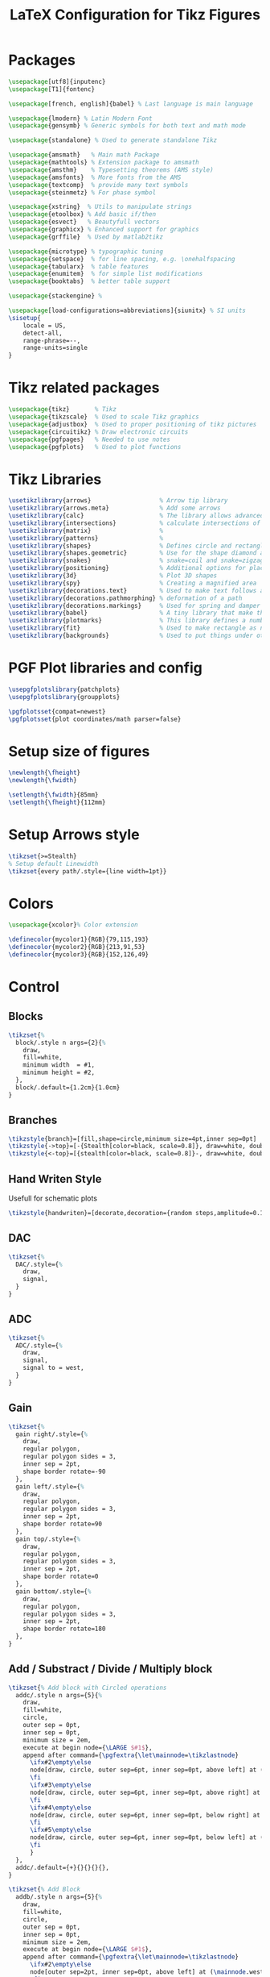 #+TITLE: LaTeX Configuration for Tikz Figures
:DRAWER:
#+HTML_HEAD: <link rel="stylesheet" type="text/css" href="../css/htmlize.css"/>
#+HTML_HEAD: <link rel="stylesheet" type="text/css" href="../css/readtheorg.css"/>
#+HTML_HEAD: <script src="../js/jquery.min.js"></script>
#+HTML_HEAD: <script src="../js/bootstrap.min.js"></script>
#+HTML_HEAD: <script src="../js/jquery.stickytableheaders.min.js"></script>
#+HTML_HEAD: <script src="../js/readtheorg.js"></script>

#+PROPERTY: header-args:latex+ :tangle config.tex
#+PROPERTY: header-args:latex+ :exports code
:END:

* Packages
#+begin_src latex
\usepackage[utf8]{inputenc}
\usepackage[T1]{fontenc}

\usepackage[french, english]{babel} % Last language is main language

\usepackage{lmodern} % Latin Modern Font
\usepackage{gensymb} % Generic symbols for both text and math mode

\usepackage{standalone} % Used to generate standalone Tikz

\usepackage{amsmath}   % Main math Package
\usepackage{mathtools} % Extension package to amsmath
\usepackage{amsthm}    % Typesetting theorems (AMS style)
\usepackage{amsfonts}  % More fonts from the AMS
\usepackage{textcomp}  % provide many text symbols
\usepackage{steinmetz} % For phase symbol

\usepackage{xstring}  % Utils to manipulate strings
\usepackage{etoolbox} % Add basic if/then
\usepackage{esvect}   % Beautyfull vectors
\usepackage{graphicx} % Enhanced support for graphics
\usepackage{grffile}  % Used by matlab2tikz

\usepackage{microtype} % typographic tuning
\usepackage{setspace}  % for line spacing, e.g. \onehalfspacing
\usepackage{tabularx}  % table features
\usepackage{enumitem}  % for simple list modifications
\usepackage{booktabs}  % better table support

\usepackage{stackengine} %

\usepackage[load-configurations=abbreviations]{siunitx} % SI units
\sisetup{
    locale = US,
    detect-all,
    range-phrase=--,
    range-units=single
}
#+end_src

* Tikz related packages
#+begin_src latex
  \usepackage{tikz}       % Tikz
  \usepackage{tikzscale}  % Used to scale Tikz graphics
  \usepackage{adjustbox}  % Used to proper positioning of tikz pictures
  \usepackage{circuitikz} % Draw electronic circuits
  \usepackage{pgfpages}   % Needed to use notes
  \usepackage{pgfplots}   % Used to plot functions
#+end_src

* Tikz Libraries
#+begin_src latex
  \usetikzlibrary{arrows}                   % Arrow tip library
  \usetikzlibrary{arrows.meta}              % Add some arrows
  \usetikzlibrary{calc}                     % The library allows advanced Coordinate Calculations
  \usetikzlibrary{intersections}            % calculate intersections of paths
  \usetikzlibrary{matrix}                   %
  \usetikzlibrary{patterns}                 %
  \usetikzlibrary{shapes}                   % Defines circle and rectangle
  \usetikzlibrary{shapes.geometric}         % Use for the shape diamond and isosceles triangle
  \usetikzlibrary{snakes}                   % snake=coil and snake=zigzag using segment amplitude=10pt
  \usetikzlibrary{positioning}              % Additional options for placing nodes
  \usetikzlibrary{3d}                       % Plot 3D shapes
  \usetikzlibrary{spy}                      % Creating a magnified area
  \usetikzlibrary{decorations.text}         % Used to make text follows a curve
  \usetikzlibrary{decorations.pathmorphing} % deformation of a path
  \usetikzlibrary{decorations.markings}     % Used for spring and damper
  \usetikzlibrary{babel}                    % A tiny library that make the interaction with the babel package easier
  \usetikzlibrary{plotmarks}                % This library defines a number of plot marks
  \usetikzlibrary{fit}                      % Used to make rectangle as nodes by specifying two points
  \usetikzlibrary{backgrounds}              % Used to put things under others
#+end_src

* PGF Plot libraries and config
#+begin_src latex
  \usepgfplotslibrary{patchplots}
  \usepgfplotslibrary{groupplots}

  \pgfplotsset{compat=newest}
  \pgfplotsset{plot coordinates/math parser=false}
#+end_src

* Setup size of figures
#+begin_src latex
  \newlength{\fheight}
  \newlength{\fwidth}

  \setlength{\fwidth}{85mm}
  \setlength{\fheight}{112mm}
#+end_src

* Setup Arrows style
#+begin_src latex
  \tikzset{>=Stealth}
  % Setup default Linewidth
  \tikzset{every path/.style={line width=1pt}}
#+end_src

* Colors
#+begin_src latex
  \usepackage{xcolor}% Color extension

  \definecolor{mycolor1}{RGB}{79,115,193}
  \definecolor{mycolor2}{RGB}{213,91,53}
  \definecolor{mycolor3}{RGB}{152,126,49}
#+end_src

* Control
** Blocks
#+begin_src latex
  \tikzset{%
    block/.style n args={2}{%
      draw,
      fill=white,
      minimum width  = #1,
      minimum height = #2,
    },
    block/.default={1.2cm}{1.0cm}
  }
#+end_src

** Branches
#+begin_src latex
  \tikzstyle{branch}=[fill,shape=circle,minimum size=4pt,inner sep=0pt]
  \tikzstyle{->top}=[-{Stealth[color=black, scale=0.8]}, draw=white, double=black, double distance=1pt, line width=1pt]
  \tikzstyle{<-top}=[{stealth[color=black, scale=0.8]}-, draw=white, double=black, double distance=1pt, line width=1pt]
#+end_src

** Hand Writen Style
Usefull for schematic plots
#+begin_src latex
  \tikzstyle{handwriten}=[decorate,decoration={random steps,amplitude=0.1pt,segment length=0.8pt}]
#+end_src

** DAC
#+begin_src latex
  \tikzset{%
    DAC/.style={%
      draw,
      signal,
    }
  }
#+end_src

** ADC
#+begin_src latex
  \tikzset{%
    ADC/.style={%
      draw,
      signal,
      signal to = west,
    }
  }
#+end_src

** Gain
#+begin_src latex
  \tikzset{%
    gain right/.style={%
      draw,
      regular polygon,
      regular polygon sides = 3,
      inner sep = 2pt,
      shape border rotate=-90
    },
    gain left/.style={%
      draw,
      regular polygon,
      regular polygon sides = 3,
      inner sep = 2pt,
      shape border rotate=90
    },
    gain top/.style={%
      draw,
      regular polygon,
      regular polygon sides = 3,
      inner sep = 2pt,
      shape border rotate=0
    },
    gain bottom/.style={%
      draw,
      regular polygon,
      regular polygon sides = 3,
      inner sep = 2pt,
      shape border rotate=180
    },
  }
#+end_src

** Add / Substract / Divide / Multiply block
#+begin_src latex
  \tikzset{% Add block with Circled operations
    addc/.style n args={5}{%
      draw,
      fill=white,
      circle,
      outer sep = 0pt,
      inner sep = 0pt,
      minimum size = 2em,
      execute at begin node={\LARGE $#1$},
      append after command={\pgfextra{\let\mainnode=\tikzlastnode}
        \ifx#2\empty\else
        node[draw, circle, outer sep=6pt, inner sep=0pt, above left] at (\mainnode.west) {$#2$}%
        \fi
        \ifx#3\empty\else
        node[draw, circle, outer sep=6pt, inner sep=0pt, above right] at (\mainnode.north) {$#3$}%
        \fi
        \ifx#4\empty\else
        node[draw, circle, outer sep=6pt, inner sep=0pt, below right] at (\mainnode.east) {$#4$}%
        \fi
        \ifx#5\empty\else
        node[draw, circle, outer sep=6pt, inner sep=0pt, below left] at (\mainnode.south) {$#5$}%
        \fi
        }
    },
    addc/.default={+}{}{}{}{},
  }
#+end_src

#+begin_src latex
  \tikzset{% Add Block
    addb/.style n args={5}{%
      draw,
      fill=white,
      circle,
      outer sep = 0pt,
      inner sep = 0pt,
      minimum size = 2em,
      execute at begin node={\LARGE $#1$},
      append after command={\pgfextra{\let\mainnode=\tikzlastnode}
        \ifx#2\empty\else
        node[outer sep=2pt, inner sep=0pt, above left] at (\mainnode.west) {$#2$}%
        \fi
        \ifx#3\empty\else
        node[outer sep=2pt, inner sep=0pt, above right] at (\mainnode.north) {$#3$}%
        \fi
        \ifx#4\empty\else
        node[outer sep=2pt, inner sep=0pt, below right] at (\mainnode.east) {$#4$}%
        \fi
        \ifx#5\empty\else
        node[outer sep=2pt, inner sep=0pt, below left] at (\mainnode.south) {$#5$}%
        \fi
        }
    },
    addb/.default={+}{}{}{}{},
  }
#+end_src

* Plots
** Default line caps
#+begin_src latex
  \pgfplotsset{
    every axis plot/.append style={line join=round},
    every axis plot/.append style={line cap=round},
  }
#+end_src

** Grid
#+begin_src latex
  \pgfplotsset{grid style={black}}
  \pgfplotsset{major grid style={black!30!white}}
  \pgfplotsset{minor grid style={black!10!white}}
  \pgfplotsset{xmajorgrids}
  \pgfplotsset{ymajorgrids}
#+end_src

** Lines
#+begin_src latex
  \pgfplotsset{separate axis lines=false} % draw axis as rectangle and not as 4 lines
  \pgfplotsset{every outer x axis line/.append style={black}}
  \pgfplotsset{every outer y axis line/.append style={black}}
  \pgfplotsset{axis background/.style={fill=white}}
  \pgfplotsset{axis x line*=bottom} % solid line on the bottom with thin on the top
  \pgfplotsset{axis y line*=left} % solid line on the left with thin on the right
#+end_src

** Ticks
#+begin_src latex
  \pgfplotsset{every y tick label/.append style={font=\color{black}}}
  \pgfplotsset{every y tick/.append style={black}}
  \pgfplotsset{every x tick label/.append style={font=\color{black}}}
  \pgfplotsset{every x tick/.append style={black}}
#+end_src

** Size
If =scale only axis=false= (the default), pgfplots will try to produce the desired width including labels, titles and ticks.
#+begin_src latex
  \pgfplotsset{scale only axis=true}
#+end_src

** Label
Used to align all of ylabel of one figure.
#+begin_src latex
  \pgfplotsset{ylabel absolute}
#+end_src

** Legend
#+begin_src latex
  % https://tex.stackexchange.com/questions/54794/using-a-pgfplots-style-legend-in-a-plain-old-tikzpicture#54834

  % argument #1: any options
  \newenvironment{customlegend}[1][]{%
    \begingroup
    % inits/clears the lists (which might be populated from previous
    % axes):
    \csname pgfplots@init@cleared@structures\endcsname
    \pgfplotsset{#1}%
  }{%
    % draws the legend:
    \csname pgfplots@createlegend\endcsname
    \endgroup
  }%

  % makes \addlegendimage available (typically only available within an
  % axis environment):
  \def\addlegendimage{\csname pgfplots@addlegendimage\endcsname}

  % definition to insert numbers
  % \pgfkeys{/pgfplots/number in legend/.style={%
  %     /pgfplots/legend image code/.code={%
  %       \node at (0.125,-0.0225){#1}; % <= changed x value
  %     },%
  %   },
  % }
  \pgfplotsset{
    every legend to name picture/.style={west}
  }
#+end_src

* Mechanical
** Spring
#+begin_src latex
  \tikzset{%
    spring/.style={%
      thick,
      decoration={
        zigzag,
        pre length  = #1cm,
        post length = #1cm,
        segment length = 6
      },
      decorate
    },
    spring/.default={0.2}
  }
#+end_src

** Coil
#+begin_src latex
  \tikzset{%
    coil/.style n args={2}{%
      thick,
      decoration={
        coil,
        pre length  = #1cm,
        post length = #2cm,
        segment length = 4
      },
      decorate
    },
    coil/.default={0.3}{0.3}
  }
#+end_src

** Damper
#+begin_src latex
  \tikzset{%
    damper/.style n args={2}{%
      thick,
      decoration={markings, mark connection node=dmp, mark=at position 0.5 with {
          \node (dmp) [thick,
                       inner sep = 0pt,
                       transform shape,
                       rotate  =-90,
                       minimum width  = #1pt,
                       minimum height = #2pt,
                       draw=none] {};
          \draw [thick] ($(dmp.north east)+(0.6*#2pt,0)$) -- (dmp.south east) -- (dmp.south west) -- ($(dmp.north west)+(0.6*#2pt,0)$);
          \draw [thick] ($(dmp.north)+(0,-0.3*#1pt)$) -- ($(dmp.north)+(0,0.3*#1pt)$);
        }
      },
      decorate
    },
    damper/.default={12}{3}
  }
#+end_src

** Actuator
#+begin_src latex
  \tikzset{%
    actuator/.style n args={2}{%
      thick,
      draw=none,
      decoration={
        markings,
        mark connection node=my node,
        mark=at position .5 with {
          \node [draw, inner sep=0pt, minimum width=#1cm, minimum height=#2cm,
          transform shape, fill=white] (my node) {};
        },
        mark=at position .0 with {
          \draw[<-] (0, 0) -- (my node);
        },
        mark=at position 1.0 with {
          \draw[<-] (0, 0) -- (my node);
        }
      },
      decorate
    },
    actuator/.default={0.5}{0.2}
  }
#+end_src

** Ground
#+begin_src latex
  \tikzset{%
    ground/.style n args={2}{%
      fill,
      pattern = north east lines,
      draw = none,
      anchor = north,
      minimum width  = #1cm,
      minimum height = #2cm,
      append after command={
        (\tikzlastnode.north west) edge (\tikzlastnode.north east)
      }
    },
    ground/.default={2.5}{0.3}
  }
#+end_src

** Force Sensor
#+begin_src latex
  \tikzset{%
    forcesensor/.style n args={2}{%
      rectangle,
      outer sep=0pt,
      inner sep=0pt,
      draw=black,
      fill=white!60!black,
      anchor=south,
      minimum width =#1cm,
      minimum height=#2cm,
      append after command={
        [every edge/.append style={
          thick,
          black,
        }]
        (\tikzlastnode.north west) edge (\tikzlastnode.south east)
        (\tikzlastnode.north east) edge (\tikzlastnode.south west)
      }
    },
    forcesensor/.default={2.0}{0.5}
  }
#+end_src

** Inertial Sensor
#+begin_src latex
  \tikzset{%
    inertialsensor/.style={%
      rectangle,
      outer sep=0pt,
      inner sep=0pt,
      draw=black,
      fill=white!60!black,
      anchor=south east,
      minimum size=#1cm,
      append after command={
        [every edge/.append style={
          thick,
          black,
        }]
        (\tikzlastnode.north west) edge (\tikzlastnode.south east)
        (\tikzlastnode.north east) edge (\tikzlastnode.south west)
      }
    },
    inertialsensor/.default={0.3}
  }
#+end_src

** Cross
#+begin_src latex
  \tikzstyle{cross}=[path picture={
    \draw[black]
    (path picture bounding box.south east) -- (path picture bounding box.north west) (path picture bounding box.south west) -- (path picture bounding box.north east);
  }]

#+end_src

** Piezoelectric actuator
#+begin_src latex
  \tikzset{%
    piezo/.style n args={3}{%
      draw,
      rectangle,
      minimum width  = #1cm,
      minimum height = #2cm,
      fill=blue!10!white,
      anchor=center,
      append after command={
        [every edge/.append style={
          thick,
          black,
        }]
        \foreach \i in {1,...,#3}{
          (${\i/(1+#3)}*(\tikzlastnode.north west)+{(1+#3-\i)/(1+#3)}*(\tikzlastnode.south west)+0.1*(#1,0)$) edge (${\i/(1+#3)}*(\tikzlastnode.north east)+{(1+#3-\i)/(1+#3)}*(\tikzlastnode.south east)-0.1*(#1,0)$)
        }
      }
    },
    piezo/.default={2}{4}{10}
  }
#+end_src

** Voice coil
#+begin_src latex
  \def\voicecoil#1#2#3{
    % ======================
    % Parameters
    % ======================
    \def\voicecoilw{#1} % Total Width
    \def\voicecoilh{#2} % Total Height

    \def\magnetw{\voicecoilw} % Width of the magnet
    \def\magneth{\voicecoilh/1.4} % Height of the magnet

    \def\magnetwb{0.15*\magnetw} % Width of the borders of the magnet
    \def\magnetmw{0.15*\magnetw} % Width of the middle part of the magnet
    \def\magnetwg{0.5*\magnetw} % Width of the gap of the magnet

    \def\magnethl{\magnetwb} % Height of the low part of the magnet
    \def\magnetmh{0.15*\magneth} % Height of the middle part of the magnet
    \def\magnethg{0.2*\magneth} % Height of the gap of the magnet
    % ======================

    \begin{scope}[shift={(0.5*\voicecoilw, 0.5*\voicecoilh)}, rotate=#3, shift={(0, -0.5*\voicecoilh)}]
      % ======================
      % Magnet
      % ======================
      \draw[fill=white] (0, 0) -| ++(0.5*\magnetw, \magneth) -| ++(-0.5*\magnetw+0.5*\magnetwg, -\magnethg) -| (0.5*\magnetw-\magnetwb, \magnethl) -| (-0.5*\magnetw+\magnetwb, \magneth-\magnethg) -| (-0.5*\magnetwg, \magneth) -| (-0.5*\magnetw, 0) -- (cycle);
      \begin{scope}[shift={(0, \magnethl)}]
        \draw[fill=red]  (-0.5*\magnetmw, 0) rectangle (0.5*\magnetmw, \magnetmh);
        \draw[fill=blue] (-0.5*\magnetmw, \magnetmh) rectangle (0.5*\magnetmw, 2*\magnetmh);
        % Top conductive Magnet
        \draw[fill=white] (-0.5*\magnetmw, 2*\magnetmh) -| (0.5*\magnetmw, -\magnethl+\magneth-\magnethg) -| ++(0.1, \magnethg) -| ++(-0.2-\magnetmw, -\magnethg) -| (-0.5*\magnetmw, \magnetmh);
      \end{scope}
      % ======================

      % ======================
      % Coil
      % ======================
      \pgfmathsetmacro{\coilwidth}{0.5*0.5*\magnetmw+0.5*0.1+0.25*\magnetwg}%
      \draw[] ( \coilwidth, 0.5*\magneth) -- ++(0, 0.7*\magneth);
      \draw[] (-\coilwidth, 0.5*\magneth) -- ++(0, 0.7*\magneth);
      % Point on the coil
      \foreach \x in {0,1,...,9}
      {
        \node[circle,inner sep=0.6pt,fill] at ( \coilwidth, \x*0.7*\magneth/10+0.5*\magneth);
        \node[circle,inner sep=0.6pt,fill] at (-\coilwidth, \x*0.7*\magneth/10+0.5*\magneth);
      }
      \draw[fill=white] (-0.5*\magnetw, 1.2*\magneth) rectangle ++(\magnetw, \magnethg);
      % ======================

      % ======================
      % Coordinates
      % ======================
      % Force
      \coordinate[] (vc_force) at (0, \magneth-0.5*\magnethg);
      % Coil
      \coordinate[] (vc_coil) at (0, \voicecoilh);
      % Magnet
      \coordinate[] (vc_magnet) at (0, 0);
      % Coil Wires
      \coordinate[] (vc_wire_one) at ( \coilwidth, 1.2*\magneth);
      \coordinate[] (vc_wire_two) at (-\coilwidth, 1.2*\magneth);
      % ======================
    \end{scope}
  }
#+end_src

* Optics
#+begin_src latex
  \tikzset{%
    ->-/.style={
      decoration={
        markings,
        mark = at position #1 with {\arrow{>}
        }
      },
      postaction={decorate}
    }
  }
  \tikzset{%
    -<-/.style={
      decoration={
        markings,
        mark = at position #1 with {\arrow{<}
        }
      },
      postaction={decorate}
    }
  }
#+end_src

* Misc
#+begin_src latex
  \tikzset{%
    labelc/.style= {%
      draw,
      fill=white,
      shape=circle,
      inner sep=2pt,
      outer sep=6pt,
    }
  }
#+end_src

* More Defaults specific to this paper
#+begin_src latex
  \tikzset{block/.default={0.8cm}{0.8cm}}
  \tikzset{addb/.append style={scale=0.7}}
  \tikzset{node distance=0.6}
#+end_src
